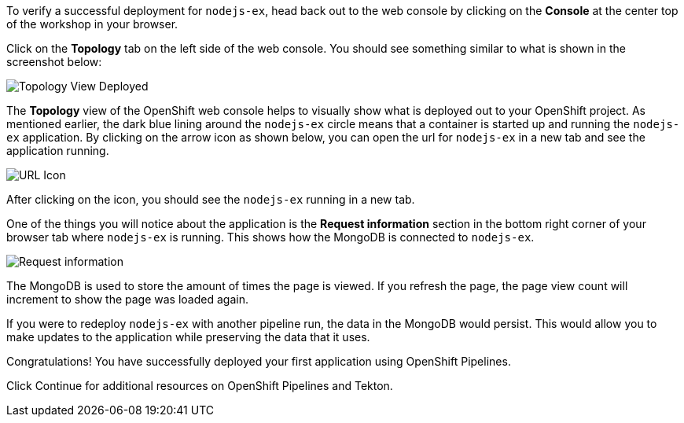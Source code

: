 To verify a successful deployment for `nodejs-ex`, head back out to the web console by
clicking on the **Console** at the center top of the workshop in your browser.

Click on the **Topology** tab on the left side of the web console. You should
see something similar to what is shown in the screenshot below:

image:../images/topology-view-deployed.png[Topology View Deployed]

The **Topology** view of the OpenShift web console helps to visually show what is
deployed out to your OpenShift project. As mentioned earlier, the dark blue lining around
the `nodejs-ex` circle means that a container is started up and running the `nodejs-ex` application.
By clicking on the arrow icon as shown below, you can open the url for `nodejs-ex` in a new tab
and see the application running.

image:../images/url-icon.png[URL Icon]

After clicking on the icon, you should see the `nodejs-ex` running in a new tab.

One of the things you will notice about the application is the **Request information**
section in the bottom right corner of your browser tab where `nodejs-ex` is running.
This shows how the MongoDB is connected to `nodejs-ex`.

image:../images/request-information.png[Request information]

The MongoDB is used to store the amount of times the page is viewed. If you refresh
the page, the page view count will increment to show the page was loaded again.

If you were to redeploy `nodejs-ex` with another pipeline run, the data in the MongoDB
would persist. This would allow you to make updates to the application while preserving
the data that it uses.

Congratulations! You have successfully deployed your first application using OpenShift Pipelines.

Click Continue for additional resources on OpenShift Pipelines and Tekton.
